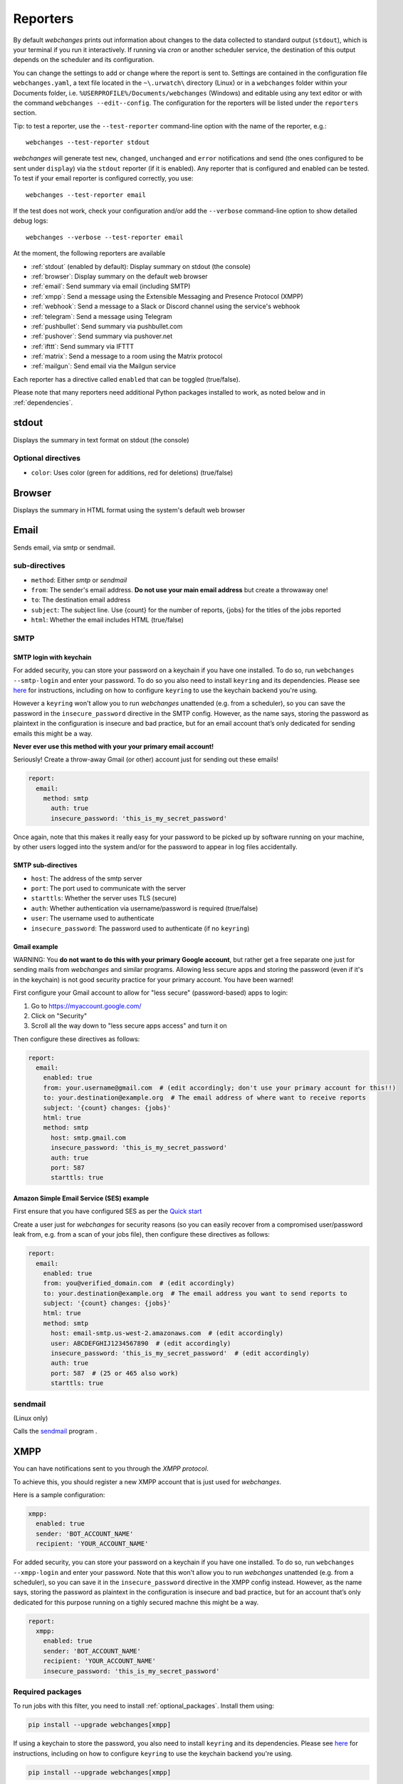 .. _reporters:

=========
Reporters
=========

By default `webchanges` prints out information about changes to the data collected to standard output (``stdout``),
which is your terminal if you run it interactively. If running via `cron` or another scheduler service, the destination
of this output depends on the scheduler and its configuration.

You can change the settings to add or change where the report is sent to.  Settings are contained in the configuration
file ``webchanges.yaml``, a text file located in the ``~\.urwatch\`` directory (Linux) or in a ``webchanges`` folder
within your Documents folder, i.e. ``%USERPROFILE%/Documents/webchanges`` (Windows) and editable using any text editor
or with the command ``webchanges --edit--config``.  The configuration for the reporters will be listed under the
``reporters`` section.

Tip: to test a reporter, use the ``--test-reporter`` command-line option with the name of the reporter, e.g.::

   webchanges --test-reporter stdout

`webchanges` will generate test  ``new``, ``changed``, ``unchanged`` and ``error`` notifications and send (the ones
configured to be sent under ``display``) via the ``stdout`` reporter (if it is enabled). Any reporter that is
configured and enabled can be tested. To test if your email reporter is configured correctly, you use::

   webchanges --test-reporter email

If the test does not work, check your configuration and/or add the ``--verbose`` command-line option to show
detailed debug logs::

   webchanges --verbose --test-reporter email

At the moment, the following reporters are available

* :ref:`stdout` (enabled by default): Display summary on stdout (the console)
* :ref:`browser`: Display summary on the default web browser
* :ref:`email`: Send summary via email (including SMTP)
* :ref:`xmpp`: Send a message using the Extensible Messaging and Presence Protocol (XMPP)
* :ref:`webhook`: Send a message to a Slack or Discord channel using the service's webhook
* :ref:`telegram`: Send a message using Telegram
* :ref:`pushbullet`: Send summary via pushbullet.com
* :ref:`pushover`: Send summary via pushover.net
* :ref:`ifttt`: Send summary via IFTTT
* :ref:`matrix`: Send a message to a room using the Matrix protocol
* :ref:`mailgun`: Send email via the Mailgun service

.. To convert the "webchanges --features" output, use:
   webchanges --features | sed -e 's/^  \* \(.*\) - \(.*\)$/- **\1**: \2/'

Each reporter has a directive called ``enabled`` that can be toggled (true/false).


Please note that many reporters need additional Python packages installed to work, as noted below and in
:ref:`dependencies`.


.. _stdout:

stdout
------

Displays the summary in text format on stdout (the console)

Optional directives
~~~~~~~~~~~~~~~~~~~

* ``color``: Uses color (green for additions, red for deletions) (true/false)


.. _browser:

Browser
-------

Displays the summary in HTML format using the system's default web browser



.. _email:

Email
-----

Sends email, via smtp or sendmail.


sub-directives
~~~~~~~~~~~~~~

* ``method``: Either `smtp` or `sendmail`
* ``from``: The sender's email address. **Do not use your main email address** but create a throwaway one!
* ``to``: The destination email address
* ``subject``: The subject line. Use {count} for the number of reports, {jobs} for the titles of the jobs reported
* ``html``: Whether the email includes HTML (true/false)

SMTP
~~~~

.. _smtp-login-with-keychain:

SMTP login with keychain
^^^^^^^^^^^^^^^^^^^^^^^^

For added security, you can store your password on a keychain if you have one installed.  To do so, run ``webchanges
--smtp-login`` and enter your password.  To do so you also need to install ``keyring`` and its dependencies. Please see
`here <https://pypi.org/project/keyring/>`_ for instructions, including on how to configure ``keyring`` to use the
keychain backend you're using.

However a ``keyring`` won't allow you to run `webchanges` unattended (e.g. from a scheduler), so you can save the
password in the ``insecure_password`` directive in the SMTP config. However, as the name says, storing the password as
plaintext in the configuration is insecure and bad practice, but for an email account that’s only dedicated for sending
emails this might be a way.

**Never ever use this method with your your primary email account!**

Seriously! Create a throw-away Gmail (or other) account just for sending out these emails!

.. code-block:: yaml

   report:
     email:
       method: smtp
         auth: true
         insecure_password: 'this_is_my_secret_password'

Once again, note that this makes it really easy for your password to be picked up by software running on your machine,
by other users logged into the system and/or for the password to appear in log files accidentally.




SMTP sub-directives
^^^^^^^^^^^^^^^^^^^

* ``host``: The address of the smtp server
* ``port``: The port used to communicate with the server
* ``starttls``: Whether the server uses TLS (secure)
* ``auth``: Whether authentication via username/password is required (true/false)
* ``user``: The username used to authenticate
* ``insecure_password``: The password used to authenticate (if no ``keyring``)


Gmail example
^^^^^^^^^^^^^

WARNING: You **do not want to do this with your primary Google account**, but rather get a free separate one just for
sending mails from `webchanges` and similar programs. Allowing less secure apps and storing the password (even if it's
in the keychain) is not good security practice for your primary account. You have been warned!

First configure your Gmail account to allow for "less secure" (password-based) apps to login:

#. Go to https://myaccount.google.com/
#. Click on "Security"
#. Scroll all the way down to "less secure apps access" and turn it on

Then configure these directives as follows:

.. code-block:: yaml

   report:
     email:
       enabled: true
       from: your.username@gmail.com  # (edit accordingly; don't use your primary account for this!!)
       to: your.destination@example.org  # The email address of where want to receive reports
       subject: '{count} changes: {jobs}'
       html: true
       method: smtp
         host: smtp.gmail.com
         insecure_password: 'this_is_my_secret_password'
         auth: true
         port: 587
         starttls: true

Amazon Simple Email Service (SES) example
^^^^^^^^^^^^^^^^^^^^^^^^^^^^^^^^^^^^^^^^^

First ensure that you have configured SES as per the `Quick start
<https://docs.aws.amazon.com/ses/latest/DeveloperGuide/quick-start.html>`__

Create a user just for `webchanges` for security reasons (so you can easily recover from a compromised user/password
leak from, e.g. from a scan of your jobs file), then configure these directives as follows:

.. code-block:: yaml

   report:
     email:
       enabled: true
       from: you@verified_domain.com  # (edit accordingly)
       to: your.destination@example.org  # The email address you want to send reports to
       subject: '{count} changes: {jobs}'
       html: true
       method: smtp
         host: email-smtp.us-west-2.amazonaws.com  # (edit accordingly)
         user: ABCDEFGHIJ1234567890  # (edit accordingly)
         insecure_password: 'this_is_my_secret_password'  # (edit accordingly)
         auth: true
         port: 587  # (25 or 465 also work)
         starttls: true


.. _sendmail:

sendmail
~~~~~~~~

(Linux only)

Calls the `sendmail <https://www.proofpoint.com/us/products/email-protection/open-source-email-solution>`__ program .



.. _xmpp:

XMPP
----

You can have notifications sent to you through the `XMPP protocol`.

To achieve this, you should register a new XMPP account that is just used for `webchanges`.

Here is a sample configuration:

.. code:: yaml

   xmpp:
     enabled: true
     sender: 'BOT_ACCOUNT_NAME'
     recipient: 'YOUR_ACCOUNT_NAME'

For added security, you can store your password on a keychain if you have one installed.  To do so, run ``webchanges
--xmpp-login`` and enter your password.  Note that this won't allow you to run `webchanges` unattended
(e.g. from a scheduler), so you can save it in the ``insecure_password`` directive in the XMPP config instead. However,
as the name says, storing the password as plaintext in the configuration is insecure and bad practice,
but for an account that’s only dedicated for this purpose running on a tighly secured machne this might be a way.

.. code-block:: yaml

   report:
     xmpp:
       enabled: true
       sender: 'BOT_ACCOUNT_NAME'
       recipient: 'YOUR_ACCOUNT_NAME'
       insecure_password: 'this_is_my_secret_password'


Required packages
~~~~~~~~~~~~~~~~~
To run jobs with this filter, you need to install :ref:`optional_packages`. Install them using:

.. code-block:: bash

   pip install --upgrade webchanges[xmpp]


If using a keychain to store the password, you also need to install ``keyring`` and its dependencies. Please see
`here <https://pypi.org/project/keyring/>`_ for instructions, including on how to configure ``keyring`` to use the
keychain backend you're using.

.. code-block:: bash

   pip install --upgrade webchanges[xmpp]





.. _webhook:

Webhook (Slack, Discord, Mattermost etc.)
-----------------------------------------

Services such as Slack, Discord, Mattermost etc. that support incoming webhooks can be used for notifications using the
``webhook`` or ``webhook_markdown`` reporters:

.. code:: yaml

   webhook:
     enabled: true
     webhook_url: https://hooks.slack.com/services/T50TXXXXXU/BDVYYYYYYY/PWTqwyFM7CcCfGnNzdyDYZ

Slack
~~~~~

To set up Slack, create a new Slack app in the workspace where you want to post messages, toggle **Activate Incoming
Webhooks** on in the Features page, click **Add New Webhook to Workspace**, pick a channel that the app will post to,
then click **Authorize** (see `here
<https://slack.com/intl/en-sg/help/articles/115005265063-Incoming-webhooks-for-Slack>`__). Copy the webhook URL and
paste it into the configuration as seen above.

Discord
~~~~~~~

To set up Discord, from your Discord server settings select Integration and create a "New Webhook", give the
webhook a name to post under, select a channel, press on "Copy Webhook URL" and paste the URL into the configuration as
seen below (see `here <https://support.discord.com/hc/en-us/articles/228383668-Intro-to-Webhooks>`__).

.. code:: yaml

   webhook:
     enabled: true
     webhook_url: https://discordapp.com/api/webhooks/11111XXXXXXXXXXX/BBBBYYYYYYYYYYYYYYYYYYYYYYYyyyYYYYYYYYYYYYYY

Mattermost
~~~~~~~~~~

To set up Mattermost follow the documentation `here <https://docs.mattermost.com/developer/webhooks-incoming.html>`__
to generate a webhook URL and paste it into the configuration as such (note that Mattermost prefers markdown so we're
using the ``webhook_markdown`` variant:

.. code:: yaml

   webhook_markdown:
     enabled: true
     webhook_url: http://{your-mattermost-site}/hooks/xxx-generatedkey-xxx


sub-directives
~~~~~~~~~~~~~~

* ``webhook_url`` (required): the webhook URL
* ``max_message_length``: the maximum length of a message in characters (default: 40,000, unless ``webhook_url`` starts
  with \https://discordapp.com, then 2,000)



.. _telegram:

Telegram
--------

Telegram notifications are configured using the Telegram Bot API. For this, you’ll need a Bot API token and a chat id
(see https://core.telegram.org/bots). Sample configuration:

.. code:: yaml

   telegram:
     enabled: true
     bot_token: '999999999:3tOhy2CuZE0pTaCtszRfKpnagOG8IQbP5gf' # your bot api token
     chat_id: '88888888' # the chat id where the messages should be sent

To set up Telegram, from your Telegram app, chat up BotFather (New Message, Search, “BotFather”), then say ``/newbot``
and follow the instructions. Eventually it will tell you the bot token (in the form seen above,
``<number>:<random string>``) - add this to your config file.

You can then click on the link of your bot, which will send the message ``/start``. At this point, you can use the
command ``webchanges --telegram-chats`` to list the private chats the bot is involved with. This is the chat ID that you
need to put into the config file as ``chat_id``. You may add multiple chat IDs as a YAML list:

.. code:: yaml

   telegram:
     enabled: true
     bot_token: '999999999:3tOhy2CuZE0pTaCtszRfKpnagOG8IQbP5gf' # your bot api token
     chat_id:
       - '11111111'
       - '22222222'

Don’t forget to also enable the reporter.



.. _pushover:

Pushover
--------

You can configure webchanges to send real time notifications about changes via `Pushover <https://pushover.net/>`__.
To enable this, ensure you
have the ``chump`` python package installed (see :doc:`dependencies`). Then edit your config (``webchanges
--edit-config``) and enable pushover. You will also need to add to the config your Pushover user key and a unique app
key (generated by registering webchanges as an application on your `Pushover account
<https://pushover.net/apps/build>`__.

You can send to a specific device by using the device name, as indicated when you add or view your list of devices in
the Pushover console. For example ``device:  'MyPhone'``, or ``device: 'MyLaptop'``. To send to *all* of your devices,
set ``device: null`` in your config (``webchanges --edit-config``) or leave out the device configuration completely.

Setting the priority is possible via the ``priority`` config option, which can be ``lowest``, ``low``, ``normal``,
``high`` or ``emergency``. Any other setting (including leaving the option unset) maps to ``normal``.

Required packages
~~~~~~~~~~~~~~~~~
To use this report you need to install :ref:`optional_packages`. Install them using:

.. code-block:: bash

   pip install --upgrade webchanges[pushover]



.. _pushbullet:

Pushbullet
----------

Pushbullet notifications are configured similarly to Pushover (see above). You’ll need to add to the config your
Pushbullet Access Token, which you can generate at https://www.pushbullet.com/#settings


Required packages
~~~~~~~~~~~~~~~~~
To use this report you need to install :ref:`optional_packages`. Install them using:

.. code-block:: bash

   pip install --upgrade webchanges[pushbullet]



.. _ifttt:

IFTTT
-----

To configure IFTTT events, you need to retrieve your key from `<https://ifttt.com/maker_webhooks/settings>`__.

The URL shown in "Account Info" has the following format:

.. code::

   https://maker.ifttt.com/use/{key}

In this URL, ``{key}`` is your API key. The configuration should look like this (you can pick any event name you want):

.. code:: yaml

   ifttt:
     enabled: true
     key: aA12abC3D456efgHIjkl7m
     event: event_name_you_want

The event will contain three values in the posted JSON:

* ``value1``: The type of change (``new``, ``changed``, ``unchanged`` or ``error``)
* ``value2``: The name of the job (``name`` directive in ``jobs.yaml``)
* ``value3``: The location of the job (``url`` or ``command`` directive in ``jobs.yaml``)

These values will be passed on to the Action in your Recipe.


.. _matrix:

Matrix
------

Sends notifications through the `Matrix protocol <https://matrix.org>`__.

You first need to register a Matrix account for the bot on any home server.

You then need to acquire an access token and room ID, using the following instructions adapted from `this
guide <https://t2bot.io/docs/access_tokens/>`__:

1. Open `Riot.im <https://riot.im/app/>`__ in a private browsing window
2. Register/Log in as your bot, using its user ID and password.
3. Set the display name and avatar, if desired.
4. In the settings page, select the "Help & About" tab, scroll down to the bottom and click Access Token:
   <click to reveal>.
5. Copy the highlighted text to your configuration.
6. Join the room that you wish to send notifications to.
7. Go to the Room Settings (gear icon) and copy the *Internal Room ID* from the bottom.
8. Close the private browsing window **but do not log out, as this invalidates the Access Token**.

Here is a sample configuration:

.. code:: yaml

   matrix:
     enabled: true
     homeserver: https://matrix.org
     access_token: 'YOUR_TOKEN_HERE'
     room_id: '!roomroomroom:matrix.org'

You will probably want to use the following configuration for the ``markdown`` reporter, if you intend to post change
notifications to a public Matrix room, as the messages quickly become noisy:

.. code:: yaml

   markdown:
     enabled: true
     details: false
     footer: false
     minimal: true



.. _mailgun:

Mailgun
-------

Sends email using the commercial `Mailgun <https://www.mailgun.com/>`__ service.


sub-directives
~~~~~~~~~~~~~~

* ``domain``: The domain
* ``api_key``: API key (see `here
  <https://help.mailgun.com/hc/en-us/articles/203380100-Where-Can-I-Find-My-API-Key-and-SMTP-Credentials->`__)
* ``from_name``: Sender's name
* ``from_mail``: Sender's email address
* ``to``: Recipient's email address
* ``subject``: The subject line. Use {count} for the number of reports, {jobs} for the titles of the jobs reported
* ``region`` (optional)
